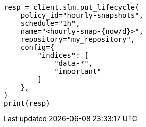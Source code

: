 // This file is autogenerated, DO NOT EDIT
// slm/apis/slm-put.asciidoc:160

[source, python]
----
resp = client.slm.put_lifecycle(
    policy_id="hourly-snapshots",
    schedule="1h",
    name="<hourly-snap-{now/d}>",
    repository="my_repository",
    config={
        "indices": [
            "data-*",
            "important"
        ]
    },
)
print(resp)
----
